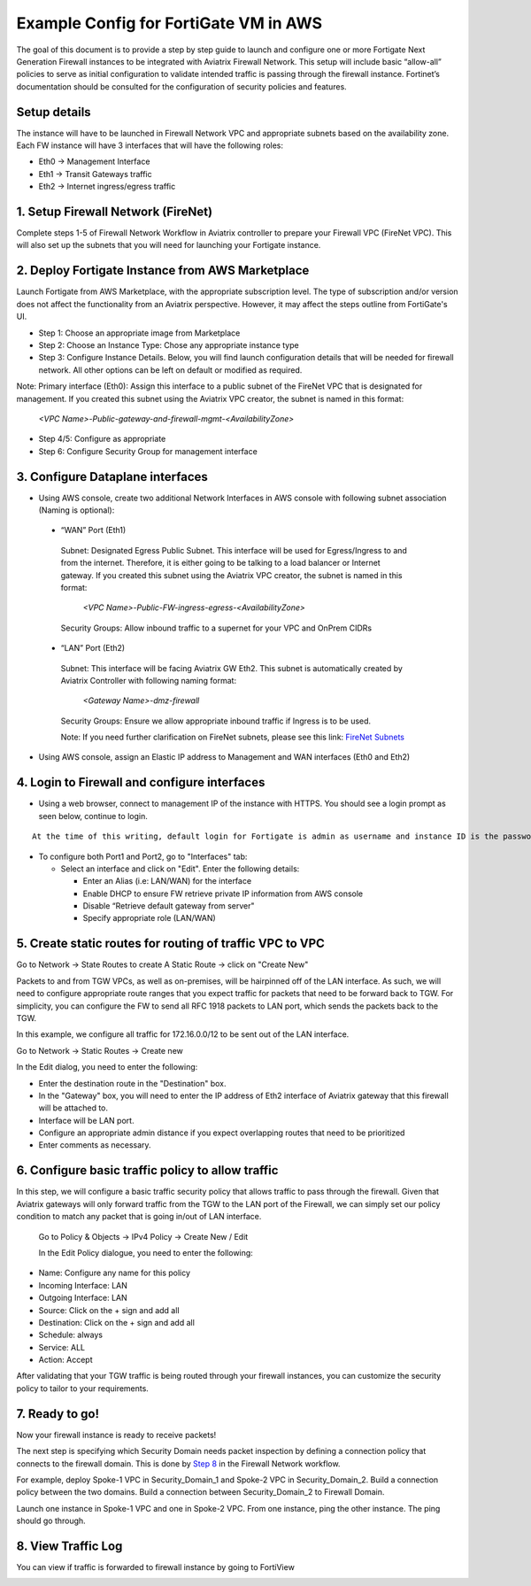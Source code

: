 ﻿.. meta::
  :description: Firewall Network
  :keywords: AWS Transit Gateway, AWS TGW, TGW orchestrator, Aviatrix Transit network, Transit DMZ, Egress, Firewall


=========================================================
Example Config for FortiGate VM in AWS 
=========================================================

The goal of this document is to provide a step by step guide to launch and configure one or more Fortigate Next Generation Firewall instances to be integrated with Aviatrix Firewall Network. 
This setup will include basic “allow-all”  policies to serve as initial configuration to validate intended traffic is passing through the firewall instance. 
Fortinet’s documentation should be consulted for the configuration of security policies and features.

Setup details
--------------
The instance will have to be launched in Firewall Network VPC and appropriate subnets based on the availability zone. Each FW instance will have 3 interfaces that will have the following roles:

- Eth0 → Management Interface
- Eth1 → Transit Gateways traffic
- Eth2 → Internet ingress/egress traffic

1. Setup Firewall Network (FireNet)
---------------------------------------
Complete steps 1-5 of Firewall Network Workflow in Aviatrix controller to prepare your Firewall VPC (FireNet VPC). This will also set up the subnets that you will need for launching your Fortigate instance. 

2. Deploy Fortigate Instance from AWS Marketplace
----------------------------------------------------

Launch Fortigate from AWS Marketplace, with the appropriate subscription level. The type of subscription and/or version does not affect the functionality from an Aviatrix
perspective. However, it may affect the steps outline from FortiGate's UI.

- Step 1: Choose an appropriate image from Marketplace
- Step 2: Choose an Instance Type: Chose any appropriate instance type
- Step 3: Configure Instance Details. Below, you will find launch configuration details that will be needed for firewall network. All other options can be left on default or modified as required. 

|launch-step-2|

Note: Primary interface (Eth0): Assign this interface to a public subnet of the FireNet VPC that is designated for management. If you created this subnet using the Aviatrix VPC creator, the subnet is named in this format: 

    *<VPC Name>-Public-gateway-and-firewall-mgmt-<AvailabilityZone>*

- Step 4/5: Configure as appropriate
- Step 6: Configure Security Group for management interface



3. Configure Dataplane interfaces
------------------------------------------

- Using AWS console, create two additional Network Interfaces in AWS console with following subnet association (Naming is optional):
 
 
 - “WAN” Port (Eth1)

  Subnet: Designated Egress Public Subnet. This interface will be used for Egress/Ingress to and from the internet. Therefore, it is either going to be talking to a load balancer or Internet gateway. If you created this subnet using the Aviatrix VPC creator, the subnet is named in this format: 

    *<VPC Name>-Public-FW-ingress-egress-<AvailabilityZone>*

  Security Groups: Allow inbound traffic to a supernet for your VPC and OnPrem CIDRs

 - “LAN” Port (Eth2)
 
  Subnet: This interface will be facing Aviatrix GW Eth2. This subnet is automatically created by Aviatrix Controller with following naming format: 

    *<Gateway Name>-dmz-firewall*
  
  Security Groups: Ensure we allow appropriate inbound traffic if Ingress is to be used.

  Note: If you need further clarification on FireNet subnets, please see this link:  `FireNet Subnets <https://www.lucidchart.com/publicSegments/view/f0bbe123-cbf7-4339-88df-a51eee2da631/image.pdf>`_ 


- Using AWS console, assign an Elastic IP address to Management and WAN interfaces (Eth0 and Eth2) 



4. Login to Firewall and configure interfaces 
------------------------------------------------

- Using a web browser, connect to management IP of the instance with HTTPS. You should see a login prompt as seen below, continue to login.

|login|

::

  At the time of this writing, default login for Fortigate is admin as username and instance ID is the password

- To configure both Port1 and Port2, go to "Interfaces" tab:

  - Select an interface and click on "Edit".  Enter the following details:
   
    - Enter an Alias (i.e: LAN/WAN) for the interface
    - Enable DHCP to ensure FW retrieve private IP information from AWS console
    - Disable “Retrieve default gateway from server" 
    - Specify appropriate role (LAN/WAN)

|editInterface|


5. Create static routes for routing of traffic VPC to VPC 
------------------------------------------------------------
Go to Network -> State Routes to create A Static Route -> click on "Create New"

|createStaticRoute|

Packets to and from TGW VPCs, as well as on-premises, will be hairpinned off of the LAN interface. As such, we will need to configure appropriate route ranges that you expect traffic for packets that need to be forward back to TGW. 
For simplicity, you can configure the FW to send all RFC 1918 packets to LAN port, which sends the packets back to the TGW. 

In this example, we configure all traffic for 172.16.0.0/12 to be sent out of the LAN interface.

Go to Network -> Static Routes -> Create new

In the Edit dialog, you need to enter the following:

- Enter the destination route in the "Destination" box.
- In the "Gateway" box, you will need to enter the IP address of Eth2 interface of Aviatrix gateway that this firewall will be attached to.
- Interface will be LAN port.
- Configure an appropriate admin distance if you expect overlapping routes that need to be prioritized
- Enter comments as necessary.

|editStaticRoute|

6. Configure basic traffic policy to allow traffic
-----------------------------------------------------------

In this step, we will configure a basic traffic security policy that allows traffic to pass through the firewall. Given that Aviatrix gateways will only forward traffic from the TGW to the LAN port of the Firewall, 
we can simply set our policy condition to match any packet that is going in/out of LAN interface. 


 Go to Policy & Objects -> IPv4 Policy -> Create New / Edit
 
 In the Edit Policy dialogue, you need to enter the following:

- Name: Configure any name for this policy
- Incoming Interface: LAN
- Outgoing Interface: LAN
- Source: Click on the + sign and add all
- Destination: Click on the + sign and add all
- Schedule: always
- Service: ALL
- Action: Accept

After validating that your TGW traffic is being routed through your firewall instances, you can customize the security policy to tailor to your requirements. 


|editPolicy|

7. Ready to go!
---------------

Now your firewall instance is ready to receive packets! 

The next step is specifying which Security Domain needs packet inspection by defining a connection policy that connects to
the firewall domain. This is done by `Step 8 <https://docs.aviatrix.com/HowTos/firewall_network_workflow.html#specify-security-domain-for-firewall-inspection>`_ in the Firewall Network workflow. 

For example, deploy Spoke-1 VPC in Security_Domain_1 and Spoke-2 VPC in Security_Domain_2. Build a connection policy between the two domains. Build a connection between Security_Domain_2 to Firewall Domain. 

Launch one instance in Spoke-1 VPC and one in Spoke-2 VPC. From one instance, ping the other instance. The ping should go through.  

8. View Traffic Log
----------------------

You can view if traffic is forwarded to firewall instance by going to FortiView 

|showTraffic|


.. |launch-step-2| image:: config_FortiGate_media/launch-step-2.png
   :scale: 40%
.. |login| image:: config_FortiGate_media/login.png
   :scale: 40%
.. |Interfaces.png| image:: config_FortiGate_media/Interfaces.png.png
   :scale: 40%
.. |editInterface| image:: config_FortiGate_media/editInterface.png
   :scale: 40%
.. |editPolicy| image:: config_FortiGate_media/editPolicy.png
   :scale: 40%
.. |createStaticRoute| image:: config_FortiGate_media/createStaticRoute.png
   :scale: 40%
.. |editStaticRoute| image:: config_FortiGate_media/editStaticRoute.png
   :scale: 40%
.. |editStaticRoute| image:: config_FortiGate_media/editStaticRoute.png
   :scale: 40%
.. |showTraffic| image:: config_FortiGate_media/showTraffic.png
   :scale: 40%
.. disqus::
